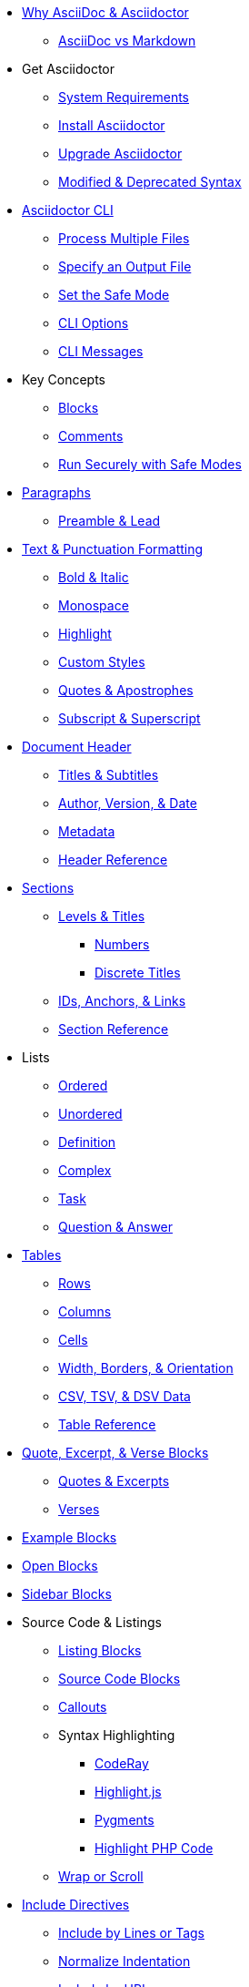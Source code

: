 * xref:benefits.adoc[Why AsciiDoc & Asciidoctor]
** xref:asciidoc-vs-markdown.adoc[AsciiDoc vs Markdown]

* Get Asciidoctor
** xref:setup:system-requirements.adoc[System Requirements]
** xref:setup:install.adoc[Install Asciidoctor]
** xref:setup:upgrade.adoc[Upgrade Asciidoctor]
** xref:setup:upgrade-syntax.adoc[Modified & Deprecated Syntax]

* xref:cli:cli.adoc[Asciidoctor CLI]
** xref:cli:multiple-files.adoc[Process Multiple Files]
** xref:cli:file-output.adoc[Specify an Output File]
** xref:cli:set-safe-mode.adoc[Set the Safe Mode]
** xref:cli:cli-options.adoc[CLI Options]
** xref:cli:messages.adoc[CLI Messages]

* Key Concepts
** xref:blocks:block.adoc[Blocks]
** xref:comment.adoc[Comments]
** xref:attributes:safe-modes.adoc[Run Securely with Safe Modes]

* xref:blocks:paragraph.adoc[Paragraphs]
** xref:blocks:preamble.adoc[Preamble & Lead]

* xref:text.adoc[Text & Punctuation Formatting]
** xref:bold-and-italic.adoc[Bold & Italic]
** xref:monospace.adoc[Monospace]
** xref:highlight.adoc[Highlight]
** xref:css-and-custom.adoc[Custom Styles]
** xref:quote-marks.adoc[Quotes & Apostrophes]
** xref:sub-and-sup.adoc[Subscript & Superscript]

* xref:header:header-intro.adoc[Document Header]
** xref:header:titles.adoc[Titles & Subtitles]
** xref:header:author-and-version.adoc[Author, Version, & Date]
** xref:header:metadata.adoc[Metadata]
** xref:header:header-ref.adoc[Header Reference]

* xref:sections:sections.adoc[Sections]
** xref:sections:levels-and-titles.adoc[Levels & Titles]
*** xref:sections:numbers.adoc[Numbers]
*** xref:sections:discrete.adoc[Discrete Titles]
** xref:sections:ids.adoc[IDs, Anchors, & Links]
** xref:sections:section-ref.adoc[Section Reference]

* Lists
** xref:lists:ordered.adoc[Ordered]
** xref:lists:unordered.adoc[Unordered]
** xref:lists:definition.adoc[Definition]
** xref:lists:complex.adoc[Complex]
** xref:lists:task.adoc[Task]
** xref:lists:qanda.adoc[Question & Answer]

* xref:tables:index.adoc[Tables]
** xref:tables:rows.adoc[Rows]
** xref:tables:columns.adoc[Columns]
** xref:tables:cells.adoc[Cells]
** xref:tables:table-formatting.adoc[Width, Borders, & Orientation]
** xref:tables:data-formats.adoc[CSV, TSV, & DSV Data]
** xref:tables:table-ref.adoc[Table Reference]

* xref:excerpts:index.adoc[Quote, Excerpt, & Verse Blocks]
** xref:excerpts:quotes.adoc[Quotes & Excerpts]
** xref:excerpts:verses.adoc[Verses]

* xref:blocks:example.adoc[Example Blocks]
* xref:blocks:open.adoc[Open Blocks]
* xref:blocks:sidebar.adoc[Sidebar Blocks]

* Source Code & Listings
** xref:source:listing-block.adoc[Listing Blocks]
** xref:source:source-block.adoc[Source Code Blocks]
** xref:source:callouts.adoc[Callouts]
** Syntax Highlighting
*** xref:source:coderay.adoc[CodeRay]
*** xref:source:highlightjs.adoc[Highlight.js]
*** xref:source:pygments.adoc[Pygments]
*** xref:source:highlight-php.adoc[Highlight PHP Code]
** xref:source:listing-wrap.adoc[Wrap or Scroll]

* xref:include:include-directive.adoc[Include Directives]
** xref:include:lines-and-tags.adoc[Include by Lines or Tags]
** xref:include:indent.adoc[Normalize Indentation]
** xref:include:uri.adoc[Include by URI]

* xref:stem:stem.adoc[Equations & Formulas]

* xref:subs:substitutions.adoc[Substitutions & Passthroughs]
** xref:subs:special-characters.adoc[Special Characters]
** xref:subs:quotes.adoc[Inline Formatting Syntax]
** xref:subs:attributes.adoc[Attribute References]
** xref:subs:replacements.adoc[Character Replacements]
** xref:subs:macros.adoc[Macros]
** xref:subs:post.adoc[Post Replacements]
** xref:subs:apply.adoc[Apply Substitutions]
** xref:subs:prevent.adoc[Prevent Substitutions]
** xref:subs:pass-macro.adoc[Inline Pass Macros]
** xref:subs:pass-block.adoc[Passthrough Blocks]

* xref:hr-and-break.adoc[Horizontal Rules & Page Breaks]

* xref:book:structure.adoc[Books]
** xref:book:parts-and-chapters.adoc[Parts & Chapters]
** xref:book:colophon.adoc[Colophon]
** xref:book:abstract.adoc[Abstract]
** xref:book:preface.adoc[Preface]
** xref:book:dedication.adoc[Dedication]
** xref:book:appendix.adoc[Appendix]
** xref:book:glossary.adoc[Glossary]
** xref:book:bibliography.adoc[Bibliography]
** xref:book:index.adoc[Index]
** xref:book:footnotes.adoc[Footnotes]

* Reference Tables
** xref:attributes:environment-ref.adoc[Environment Attributes]
** xref:attributes:document-ref.adoc[Document Attributes]
** xref:attributes:character-ref.adoc[Character Replacement Attributes]
